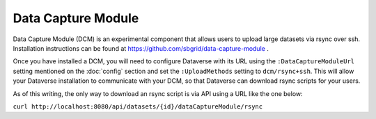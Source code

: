 Data Capture Module
===================

Data Capture Module (DCM) is an experimental component that allows users to upload large datasets via rsync over ssh. Installation instructions can be found at https://github.com/sbgrid/data-capture-module .

Once you have installed a DCM, you will need to configure Dataverse with its URL using the ``:DataCaptureModuleUrl`` setting mentioned on the :doc:`config` section and set the ``:UploadMethods`` setting to ``dcm/rsync+ssh``. This will allow your Dataverse installation to communicate with your DCM, so that Dataverse can download rsync scripts for your users.

As of this writing, the only way to download an rsync script is via API using a URL like the one below:

``curl http://localhost:8080/api/datasets/{id}/dataCaptureModule/rsync``
